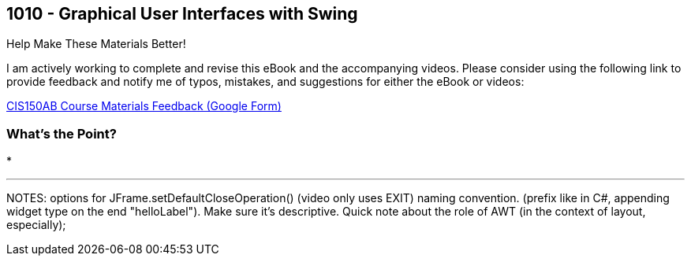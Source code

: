 :imagesdir: images
:sourcedir: source
// The following corrects the directories if this is included in the index file.
ifeval::["{docname}" == "index"]
:imagesdir: chapter-10-gui/images
:sourcedir: chapter-10-gui/source
endif::[]

== 1010 - Graphical User Interfaces with Swing

.Help Make These Materials Better!
****
I am actively working to complete and revise this eBook and the accompanying videos. Please consider using the following link to provide feedback and notify me of typos, mistakes, and suggestions for either the eBook or videos:

https://forms.gle/4173pZ1yPuNX7pku6[CIS150AB Course Materials Feedback (Google Form)^]
****

=== What's the Point?
* 

'''



NOTES: 
options for JFrame.setDefaultCloseOperation() (video only uses EXIT)
naming convention. (prefix like in C#, appending widget type on the end "helloLabel"). Make sure it's descriptive.
Quick note about the role of AWT (in the context of layout, especially);